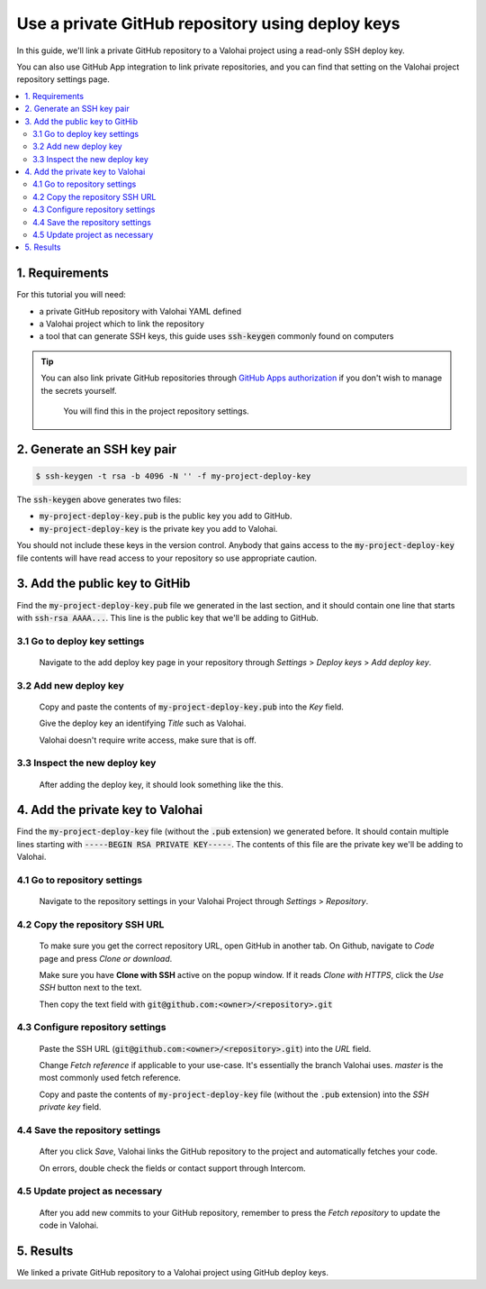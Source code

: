 .. meta::
    :description: How to link a private GitHub repository to a Valohai project using a read-only SSH deploy key. For this tutorial you will need a private GitHub repository that includes your machine learning code and Valohai YAML file.

Use a private GitHub repository using deploy keys
-------------------------------------------------

In this guide, we'll link a private GitHub repository to a Valohai project using a read-only SSH deploy key.

You can also use GitHub App integration to link private repositories, and you can find that setting on the Valohai project repository settings page.

.. contents::
   :backlinks: none
   :local:

1. Requirements
~~~~~~~~~~~~~~~

For this tutorial you will need:

* a private GitHub repository with Valohai YAML defined
* a Valohai project which to link the repository
* a tool that can generate SSH keys, this guide uses :code:`ssh-keygen` commonly found on computers

.. tip::

   You can also link private GitHub repositories through
   `GitHub Apps authorization <https://developer.github.com/apps/differences-between-apps/>`_
   if you don't wish to manage the secrets yourself.

   .. figure:: github-apps.png
      :alt: GitHub Apps integration button

      You will find this in the project repository settings.

2. Generate an SSH key pair
~~~~~~~~~~~~~~~~~~~~~~~~~~~

.. code-block:: bash

   $ ssh-keygen -t rsa -b 4096 -N '' -f my-project-deploy-key

The :code:`ssh-keygen` above generates two files:

* :code:`my-project-deploy-key.pub` is the public key you add to GitHub.
* :code:`my-project-deploy-key` is the private key you add to Valohai.

You should not include these keys in the version control. Anybody that gains access to the :code:`my-project-deploy-key` file contents will have read access to your repository so use appropriate caution.

3. Add the public key to GitHib
~~~~~~~~~~~~~~~~~~~~~~~~~~~~~~~

Find the :code:`my-project-deploy-key.pub` file we generated in the last section, and it should contain one line that starts with :code:`ssh-rsa AAAA...`. This line is the public key that we'll be adding to GitHub.

3.1 Go to deploy key settings
^^^^^^^^^^^^^^^^^^^^^^^^^^^^^

.. figure:: github-key-1.png
   :alt: GitHub - route to the deploy key creation page

   Navigate to the add deploy key page in your repository through `Settings` > `Deploy keys` > `Add deploy key`.

3.2 Add new deploy key
^^^^^^^^^^^^^^^^^^^^^^

.. figure:: github-key-2.png
   :alt: GitHub - deploy public key setup example

   Copy and paste the contents of :code:`my-project-deploy-key.pub` into the `Key` field.

   Give the deploy key an identifying `Title` such as Valohai.

   Valohai doesn't require write access, make sure that is off.

3.3 Inspect the new deploy key
^^^^^^^^^^^^^^^^^^^^^^^^^^^^^^

.. figure:: github-key-3.png
   :alt: GitHub - created deploy key example

   After adding the deploy key, it should look something like the this.

4. Add the private key to Valohai
~~~~~~~~~~~~~~~~~~~~~~~~~~~~~~~~~

Find the :code:`my-project-deploy-key` file (without the :code:`.pub` extension) we generated before. It should contain multiple lines starting with :code:`-----BEGIN RSA PRIVATE KEY-----`. The contents of this file are the private key we'll be adding to Valohai.

4.1 Go to repository settings
^^^^^^^^^^^^^^^^^^^^^^^^^^^^^

.. figure:: valohai-key-1.png
   :alt: Valohai - route to repository settings

   Navigate to the repository settings in your Valohai Project through `Settings` > `Repository`.

4.2 Copy the repository SSH URL
^^^^^^^^^^^^^^^^^^^^^^^^^^^^^^^

.. figure:: valohai-key-2.png
   :alt: GitHub - where to find repository SSH URL

   To make sure you get the correct repository URL, open GitHub in another tab. On Github, navigate to `Code` page and press `Clone or download`.

   Make sure you have **Clone with SSH** active on the popup window. If it reads `Clone with HTTPS`, click the `Use SSH` button next to the text.

   Then copy the text field with :code:`git@github.com:<owner>/<repository>.git`

4.3 Configure repository settings
^^^^^^^^^^^^^^^^^^^^^^^^^^^^^^^^^

.. figure:: valohai-key-3.png
   :alt: Valohai - repository configuration example

   Paste the SSH URL (:code:`git@github.com:<owner>/<repository>.git`) into the `URL` field.

   Change `Fetch reference` if applicable to your use-case. It's essentially the branch Valohai uses. `master` is the most commonly used fetch reference.

   Copy and paste the contents of :code:`my-project-deploy-key` file (without the :code:`.pub` extension) into the `SSH private key` field.

4.4 Save the repository settings
^^^^^^^^^^^^^^^^^^^^^^^^^^^^^^^^

.. figure:: valohai-key-4.png
   :alt: Valohai - screen after saving repository settings

   After you click `Save`, Valohai links the GitHub repository to the project and automatically fetches your code.

   On errors, double check the fields or contact support through Intercom.

4.5 Update project as necessary
^^^^^^^^^^^^^^^^^^^^^^^^^^^^^^^

.. figure:: valohai-key-5.png
   :alt: Valohai - highlighted Fetch repository button

   After you add new commits to your GitHub repository, remember to press the `Fetch repository` to update the code in Valohai.

5. Results
~~~~~~~~~~

We linked a private GitHub repository to a Valohai project using GitHub deploy keys.
